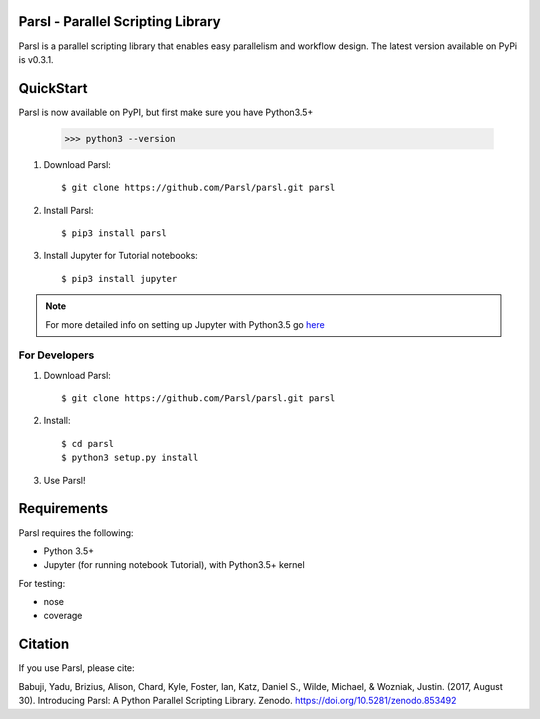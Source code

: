 Parsl - Parallel Scripting Library
==================================
|licence| |build-status| |docs|

Parsl is a parallel scripting library that enables easy parallelism and workflow design.
The latest version available on PyPi is v0.3.1.

.. |licence| image:: https://img.shields.io/badge/License-Apache%202.0-blue.svg
   :target: https://github.com/Parsl/parsl/blob/master/LICENSE
   :alt: Apache Licence V2.0
.. |build-status| image:: https://travis-ci.org/Parsl/parsl.svg?branch=master
   :target: https://travis-ci.org/Parsl/parsl
   :alt: Build status
.. |docs| image:: https://readthedocs.org/projects/parsl/badge/?version=latest
   :target: http://parsl.readthedocs.io/en/latest/?badge=latest
   :alt: Documentation Status

QuickStart
==========

Parsl is now available on PyPI, but first make sure you have Python3.5+

   >>> python3 --version

1. Download Parsl::

    $ git clone https://github.com/Parsl/parsl.git parsl

2. Install Parsl::

    $ pip3 install parsl

3. Install Jupyter for Tutorial notebooks::

    $ pip3 install jupyter

.. note:: For more detailed info on setting up Jupyter with Python3.5 go `here <https://jupyter.readthedocs.io/en/latest/install.html>`_


For Developers
--------------

1. Download Parsl::

    $ git clone https://github.com/Parsl/parsl.git parsl

2. Install::

    $ cd parsl
    $ python3 setup.py install

3. Use Parsl!

Requirements
============

Parsl requires the following:

* Python 3.5+
* Jupyter (for running notebook Tutorial), with Python3.5+ kernel


For testing:

* nose
* coverage

Citation
========

If you use Parsl, please cite:

Babuji, Yadu, Brizius, Alison, Chard, Kyle, Foster, Ian, Katz, Daniel S., Wilde, Michael, & Wozniak, Justin. (2017, August 30). Introducing Parsl: A Python Parallel Scripting Library. Zenodo. https://doi.org/10.5281/zenodo.853492
